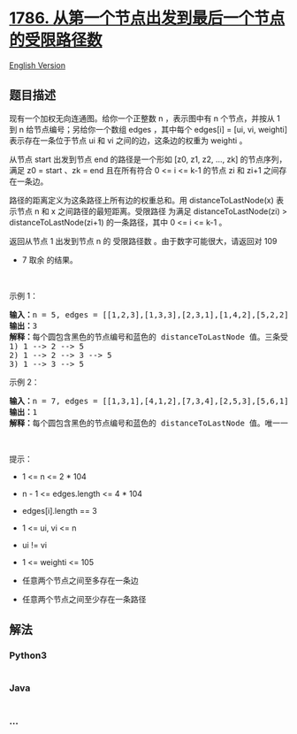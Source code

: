 * [[https://leetcode-cn.com/problems/number-of-restricted-paths-from-first-to-last-node][1786.
从第一个节点出发到最后一个节点的受限路径数]]
  :PROPERTIES:
  :CUSTOM_ID: 从第一个节点出发到最后一个节点的受限路径数
  :END:
[[./solution/1700-1799/1786.Number of Restricted Paths From First to Last Node/README_EN.org][English
Version]]

** 题目描述
   :PROPERTIES:
   :CUSTOM_ID: 题目描述
   :END:

#+begin_html
  <!-- 这里写题目描述 -->
#+end_html

#+begin_html
  <p>
#+end_html

现有一个加权无向连通图。给你一个正整数 n ，表示图中有 n 个节点，并按从 1
到 n 给节点编号；另给你一个数组 edges ，其中每个 edges[i] = [ui, vi,
weighti] 表示存在一条位于节点 ui 和 vi 之间的边，这条边的权重为 weighti
。

#+begin_html
  </p>
#+end_html

#+begin_html
  <p>
#+end_html

从节点 start 出发到节点 end 的路径是一个形如 [z0, z1, z2, ..., zk]
的节点序列，满足 z0 = start 、zk = end 且在所有符合 0 <= i <= k-1 的节点
zi 和 zi+1 之间存在一条边。

#+begin_html
  </p>
#+end_html

#+begin_html
  <p>
#+end_html

路径的距离定义为这条路径上所有边的权重总和。用 distanceToLastNode(x)
表示节点 n 和 x 之间路径的最短距离。受限路径 为满足
distanceToLastNode(zi) > distanceToLastNode(zi+1) 的一条路径，其中 0 <=
i <= k-1 。

#+begin_html
  </p>
#+end_html

#+begin_html
  <p>
#+end_html

返回从节点 1 出发到节点 n 的 受限路径数 。由于数字可能很大，请返回对 109
+ 7 取余 的结果。

#+begin_html
  </p>
#+end_html

#+begin_html
  <p>
#+end_html

 

#+begin_html
  </p>
#+end_html

#+begin_html
  <p>
#+end_html

示例 1：

#+begin_html
  </p>
#+end_html

#+begin_html
  <pre>
  <strong>输入：</strong>n = 5, edges = [[1,2,3],[1,3,3],[2,3,1],[1,4,2],[5,2,2],[3,5,1],[5,4,10]]
  <strong>输出：</strong>3
  <strong>解释：</strong>每个圆包含黑色的节点编号和蓝色的 distanceToLastNode 值。三条受限路径分别是：
  1) 1 --> 2 --> 5
  2) 1 --> 2 --> 3 --> 5
  3) 1 --> 3 --> 5
  </pre>
#+end_html

#+begin_html
  <p>
#+end_html

示例 2：

#+begin_html
  </p>
#+end_html

#+begin_html
  <pre>
  <strong>输入：</strong>n = 7, edges = [[1,3,1],[4,1,2],[7,3,4],[2,5,3],[5,6,1],[6,7,2],[7,5,3],[2,6,4]]
  <strong>输出：</strong>1
  <strong>解释：</strong>每个圆包含黑色的节点编号和蓝色的 distanceToLastNode 值。唯一一条受限路径是：1 --> 3 --> 7 。</pre>
#+end_html

#+begin_html
  <p>
#+end_html

 

#+begin_html
  </p>
#+end_html

#+begin_html
  <p>
#+end_html

提示：

#+begin_html
  </p>
#+end_html

#+begin_html
  <ul>
#+end_html

#+begin_html
  <li>
#+end_html

1 <= n <= 2 * 104

#+begin_html
  </li>
#+end_html

#+begin_html
  <li>
#+end_html

n - 1 <= edges.length <= 4 * 104

#+begin_html
  </li>
#+end_html

#+begin_html
  <li>
#+end_html

edges[i].length == 3

#+begin_html
  </li>
#+end_html

#+begin_html
  <li>
#+end_html

1 <= ui, vi <= n

#+begin_html
  </li>
#+end_html

#+begin_html
  <li>
#+end_html

ui != vi

#+begin_html
  </li>
#+end_html

#+begin_html
  <li>
#+end_html

1 <= weighti <= 105

#+begin_html
  </li>
#+end_html

#+begin_html
  <li>
#+end_html

任意两个节点之间至多存在一条边

#+begin_html
  </li>
#+end_html

#+begin_html
  <li>
#+end_html

任意两个节点之间至少存在一条路径

#+begin_html
  </li>
#+end_html

#+begin_html
  </ul>
#+end_html

** 解法
   :PROPERTIES:
   :CUSTOM_ID: 解法
   :END:

#+begin_html
  <!-- 这里可写通用的实现逻辑 -->
#+end_html

#+begin_html
  <!-- tabs:start -->
#+end_html

*** *Python3*
    :PROPERTIES:
    :CUSTOM_ID: python3
    :END:

#+begin_html
  <!-- 这里可写当前语言的特殊实现逻辑 -->
#+end_html

#+begin_src python
#+end_src

*** *Java*
    :PROPERTIES:
    :CUSTOM_ID: java
    :END:

#+begin_html
  <!-- 这里可写当前语言的特殊实现逻辑 -->
#+end_html

#+begin_src java
#+end_src

*** *...*
    :PROPERTIES:
    :CUSTOM_ID: section
    :END:
#+begin_example
#+end_example

#+begin_html
  <!-- tabs:end -->
#+end_html
